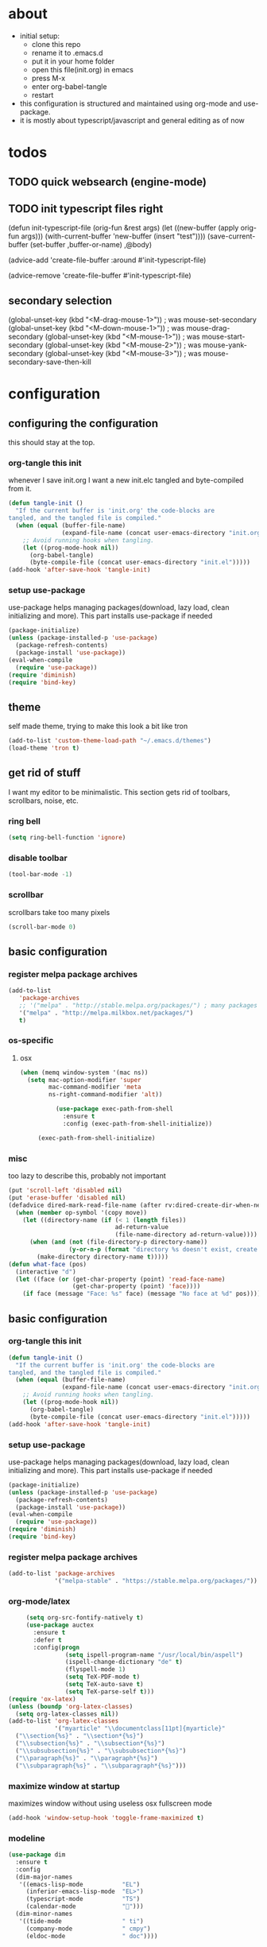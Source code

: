 * about
- initial setup:
  - clone this repo
  - rename it to .emacs.d
  - put it in your home folder
  - open this file(init.org) in emacs
  - press M-x
  - enter org-babel-tangle
  - restart
- this configuration is structured and maintained using org-mode and use-package.
- it is mostly about typescript/javascript and general editing as of now
* todos
** TODO quick websearch (engine-mode)
** TODO init typescript files right
(defun init-typescript-file (orig-fun &rest args)
  (let ((new-buffer (apply orig-fun args)))
    (with-current-buffer 'new-buffer (insert "test"))))
(save-current-buffer
     (set-buffer ,buffer-or-name)
     ,@body)

(advice-add 'create-file-buffer :around #'init-typescript-file)

(advice-remove 'create-file-buffer #'init-typescript-file)
** secondary selection
(global-unset-key (kbd "<M-drag-mouse-1>"))   ; was mouse-set-secondary
(global-unset-key (kbd "<M-down-mouse-1>"))   ; was mouse-drag-secondary
(global-unset-key (kbd "<M-mouse-1>"))	  ; was mouse-start-secondary
(global-unset-key (kbd "<M-mouse-2>"))	  ; was mouse-yank-secondary
(global-unset-key (kbd "<M-mouse-3>"))	  ; was mouse-secondary-save-then-kill
* configuration
** configuring the configuration
this should stay at the top.
*** org-tangle this init
whenever I save init.org I want a new init.elc tangled and byte-compiled from it.
  #+BEGIN_SRC emacs-lisp :tangle ~/.emacs.d/init.el
    (defun tangle-init ()
      "If the current buffer is 'init.org' the code-blocks are
    tangled, and the tangled file is compiled."
      (when (equal (buffer-file-name)
                   (expand-file-name (concat user-emacs-directory "init.org")))
        ;; Avoid running hooks when tangling.
        (let ((prog-mode-hook nil))
          (org-babel-tangle)
          (byte-compile-file (concat user-emacs-directory "init.el")))))
    (add-hook 'after-save-hook 'tangle-init)
  #+END_SRC
*** setup use-package
    use-package helps managing packages(download, lazy load, clean initializing and more).
    This part installs use-package if needed
    #+BEGIN_SRC emacs-lisp :tangle ~/.emacs.d/init.el
    (package-initialize)
    (unless (package-installed-p 'use-package)
      (package-refresh-contents)
      (package-install 'use-package))
    (eval-when-compile
      (require 'use-package))
    (require 'diminish)
    (require 'bind-key)
    #+END_SRC
** theme
self made theme, trying to make this look a bit like tron
   #+BEGIN_SRC emacs-lisp :tangle ~/.emacs.d/init.el
(add-to-list 'custom-theme-load-path "~/.emacs.d/themes")
(load-theme 'tron t)
   #+END_SRC
** get rid of stuff
   I want my editor to be minimalistic. This section gets rid of toolbars, scrollbars, noise, etc.
*** ring bell
   #+BEGIN_SRC emacs-lisp :tangle ~/.emacs.d/init.el
(setq ring-bell-function 'ignore)
   #+END_SRC
*** disable toolbar
       #+BEGIN_SRC emacs-lisp :tangle ~/.emacs.d/init.el
(tool-bar-mode -1)
   #+END_SRC
*** scrollbar
scrollbars take too many pixels
   #+BEGIN_SRC emacs-lisp :tangle ~/.emacs.d/init.el
(scroll-bar-mode 0)
   #+END_SRC
** basic configuration
*** register melpa package archives
    #+BEGIN_SRC emacs-lisp :tangle ~/.emacs.d/init.el
(add-to-list
   'package-archives
   ;; '("melpa" . "http://stable.melpa.org/packages/") ; many packages won't show if using stable
   '("melpa" . "http://melpa.milkbox.net/packages/")
   t)
    #+END_SRC
*** os-specific
**** osx
   #+BEGIN_SRC emacs-lisp :tangle ~/.emacs.d/init.el
(when (memq window-system '(mac ns))
  (setq mac-option-modifier 'super
        mac-command-modifier 'meta
        ns-right-command-modifier 'alt))

          (use-package exec-path-from-shell
            :ensure t
            :config (exec-path-from-shell-initialize))

     (exec-path-from-shell-initialize)
   #+END_SRC
*** misc
too lazy to describe this, probably not important
    #+BEGIN_SRC emacs-lisp :tangle ~/.emacs.d/init.el
      (put 'scroll-left 'disabled nil)
      (put 'erase-buffer 'disabled nil)
      (defadvice dired-mark-read-file-name (after rv:dired-create-dir-when-needed (prompt dir op-symbol arg files &optional default) activate)
        (when (member op-symbol '(copy move))
          (let ((directory-name (if (< 1 (length files))
                                    ad-return-value
                                    (file-name-directory ad-return-value))))
            (when (and (not (file-directory-p directory-name))
                       (y-or-n-p (format "directory %s doesn't exist, create it?" directory-name)))
              (make-directory directory-name t)))))
      (defun what-face (pos)
        (interactive "d")
        (let ((face (or (get-char-property (point) 'read-face-name)
                        (get-char-property (point) 'face))))
          (if face (message "Face: %s" face) (message "No face at %d" pos))))
    #+END_SRC
** basic configuration
*** org-tangle this init
  #+BEGIN_SRC emacs-lisp :tangle ~/.emacs.d/init.el
    (defun tangle-init ()
      "If the current buffer is 'init.org' the code-blocks are
    tangled, and the tangled file is compiled."
      (when (equal (buffer-file-name)
                   (expand-file-name (concat user-emacs-directory "init.org")))
        ;; Avoid running hooks when tangling.
        (let ((prog-mode-hook nil))
          (org-babel-tangle)
          (byte-compile-file (concat user-emacs-directory "init.el")))))
    (add-hook 'after-save-hook 'tangle-init)
  #+END_SRC
*** setup use-package
    use-package helps managing packages(download, lazy load, clean initializing and more).
    This part installs use-package if needed
    #+BEGIN_SRC emacs-lisp :tangle ~/.emacs.d/init.el
    (package-initialize)
    (unless (package-installed-p 'use-package)
      (package-refresh-contents)
      (package-install 'use-package))
    (eval-when-compile
      (require 'use-package))
    (require 'diminish)
    (require 'bind-key)
    #+END_SRC
*** register melpa package archives
    #+BEGIN_SRC emacs-lisp :tangle ~/.emacs.d/init.el
(add-to-list 'package-archives
             '("melpa-stable" . "https://stable.melpa.org/packages/"))
    #+END_SRC
*** org-mode/latex
   #+BEGIN_SRC emacs-lisp :tangle ~/.emacs.d/init.el
     (setq org-src-fontify-natively t)
     (use-package auctex
       :ensure t
       :defer t
       :config(progn
                (setq ispell-program-name "/usr/local/bin/aspell")
                (ispell-change-dictionary "de" t)
                (flyspell-mode 1)
                (setq TeX-PDF-mode t)
                (setq TeX-auto-save t)
                (setq TeX-parse-self t)))
(require 'ox-latex)
(unless (boundp 'org-latex-classes)
  (setq org-latex-classes nil))
(add-to-list 'org-latex-classes
             '("myarticle" "\\documentclass[11pt]{myarticle}"
  ("\\section{%s}" . "\\section*{%s}")
  ("\\subsection{%s}" . "\\subsection*{%s}")
  ("\\subsubsection{%s}" . "\\subsubsection*{%s}")
  ("\\paragraph{%s}" . "\\paragraph*{%s}")
  ("\\subparagraph{%s}" . "\\subparagraph*{%s}")))
   #+END_SRC
*** maximize window at startup
maximizes window without using useless osx fullscreen mode
   #+BEGIN_SRC emacs-lisp :tangle ~/.emacs.d/init.el
(add-hook 'window-setup-hook 'toggle-frame-maximized t)
   #+END_SRC
*** modeline
   #+BEGIN_SRC emacs-lisp :tangle ~/.emacs.d/init.el
     (use-package dim
       :ensure t
       :config
       (dim-major-names
        '((emacs-lisp-mode           "EL")
          (inferior-emacs-lisp-mode  "EL>")
          (typescript-mode           "TS")
          (calendar-mode             "📆")))
       (dim-minor-names
        '((tide-mode                 " ti")
          (company-mode              " cmpy")
          (eldoc-mode                " doc"))))
   #+END_SRC
*** scrollbar
   #+BEGIN_SRC emacs-lisp :tangle ~/.emacs.d/init.el
(use-package yascroll
  :ensure t
  :config (global-yascroll-bar-mode 1))
   #+END_SRC
*** shell configuration
   #+BEGIN_SRC emacs-lisp :tangle ~/.emacs.d/init.el
(setq explicit-shell-file-name "/bin/bash")
   #+END_SRC
*** indentation
   #+BEGIN_SRC emacs-lisp :tangle ~/.emacs.d/init.el
     (setq standard-indent 2
           tab-width 2)
     (setq-default indent-tabs-mode nil
                   tab-width 2)

     (use-package indent-guide
       :ensure t
       :config (indent-guide-global-mode 1))
   #+END_SRC
*** navigation
   #+BEGIN_SRC emacs-lisp :tangle ~/.emacs.d/init.el
     (use-package ace-jump-mode
       :ensure t
       :bind (("C-ü" . ace-jump-mode)
              ("<f9>" . ace-jump-mode)
              ("<f12>" . ace-jump-mode)
              ("<f8>" . ace-jump-char-mode)))
     (use-package ace-window
       :ensure t
       :bind (("M-ü" . ace-window)
              ("A-ü" . ace-window)))
     (use-package helm
       :ensure t)

     (use-package helm-ag
       :ensure t
       :bind (("M-ö" . helm-ag)))
     (use-package ido
       :ensure t
       :config (ido-mode 1))

     (use-package ido-vertical-mode
       :ensure t
       :config
       (setq ido-vertical-define-keys 'C-n-and-C-p-only)
       (ido-vertical-mode 1))

     (use-package smex
       :ensure t
       :config (global-set-key (kbd "M-x") 'smex))

   #+END_SRC

*** whitespace
   #+BEGIN_SRC emacs-lisp :tangle ~/.emacs.d/init.el
(add-hook 'before-save-hook 'delete-trailing-whitespace)
   #+END_SRC
*** backup
   #+BEGIN_SRC emacs-lisp :tangle ~/.emacs.d/init.el
     (setq backup-directory-alist `(("." . "~/.saves"))
           backup-by-copying t)
   #+END_SRC
*** epub
   #+BEGIN_SRC emacs-lisp :tangle ~/.emacs.d/init.el
     (use-package nov
       :ensure t
     )
   #+END_SRC
*** emacs documentation
    #+BEGIN_SRC emacs-lisp :tangle ~/.emacs.d/init.el
(use-package which-key
  :ensure t
  :config
    (which-key-mode))
   #+END_SRC
** programming
*** elisp
   #+BEGIN_SRC emacs-lisp :tangle ~/.emacs.d/init.el
     (defconst lisp--prettify-symbols-alist
       '(("lambda"  . ?λ)))

          (add-hook 'emacs-lisp-mode-hook
                    '(lambda () (progn
                                  (prettify-symbols-mode t)
                                  (show-paren-mode t)
                                  (electric-pair-mode t))))

          (use-package rainbow-delimiters
            :ensure t
            :init
              (add-hook 'emacs-lisp-mode-hook 'rainbow-delimiters-mode))
   #+END_SRC
*** web(html, css)
   #+BEGIN_SRC emacs-lisp :tangle ~/.emacs.d/init.el
     (use-package web-mode
       :ensure t
       :mode ("\\.html\\'"  "\\.css\\'" "\\.tsx\\'" "\\.jsx\\'")
       :interpreter "web"
       :config
       (setq web-mode-enable-auto-quoting nil
             web-mode-enable-current-element-highlight t
             web-mode-markup-indent-offset 2))

     (use-package emmet-mode
       :ensure t
       :commands (emmet-mode)
       :init
         (add-hook 'web-mode-hook #'emmet-mode)
       :config (when (and (stringp buffer-file-name)
                      (string-match "\\.css\\'" buffer-file-name))
                 (setq emmet-use-css-transform t)))


   #+END_SRC
*** python
   #+BEGIN_SRC emacs-lisp :tangle ~/.emacs.d/init.el
     (use-package company-jedi
       :ensure t
       :config
       (defun my/python-mode-hook ()
         (add-to-list 'company-backends 'company-jedi))

       (add-hook 'python-mode-hook 'my/python-mode-hook))

   #+END_SRC
*** javascript
   #+BEGIN_SRC emacs-lisp :tangle ~/.emacs.d/init.el
     (use-package js2-mode
       :ensure t
       :defer 1
       :mode "\\.js$"
       :config
         (add-hook 'js2-mode-hook 'prettify-symbols-mode)
         (add-hook 'js2-mode-hook
                   (lambda ()
                     'prettify-symbols-mode
                     (push '("<=" . ?≤) prettify-symbols-alist)
                     (push '(">=" . ?≥) prettify-symbols-alist)
                     (push '("=>" . ?⟹) prettify-symbols-alist)
                     (push '("!==" . ?≠) prettify-symbols-alist)))
         (font-lock-add-keywords 'js2-mode
                                 '(("require" . font-lock-keyword-face)))
         (setq
          js-indent-level 2
          js2-basic-offset 2
          js2-bounce-indent-p t
          js2-strict-missing-semi-warning nil
          js2-concat-multiline-strings nil
          js2-include-node-externs t
          js2-skip-preprocessor-directives t
          js2-strict-inconsistent-return-warning nil))

     (use-package indium
       :ensure t)

   #+END_SRC
*** typescript
   #+BEGIN_SRC emacs-lisp :tangle ~/.emacs.d/init.el
(defun is-current-line-end-of-function ()
    "returns nil if current line is end of a function expression"
    (string-match-p ")\\(: [^ ]*\\)?\\ \\(=> \\)?{" (thing-at-point 'line t)))

     (use-package tide
       :ensure t
       :defer 1
       :bind (("C-c <up>" . tide-jump-to-definition))
       :config
       (progn
         (add-hook 'typescript-mode-hook #'setup-tide-mode)
         (add-hook 'js2-mode-hook #'setup-tide-mode)
         (flycheck-add-next-checker 'typescript-tide '(t . typescript-tslint) 'append)
         (setq tide-format-options '(
                                 :insertSpaceAfterFunctionKeywordForAnonymousFunctions t
                                 :placeOpenBraceOnNewLineForFunctions nil))))

     (use-package typescript-mode
       :ensure t
       :mode "\\.ts$"
       :config
       (setq typescript-indent-level 2)
       (add-hook 'typescript-mode-hook 'prettify-symbols-mode)
       (add-hook 'typescript-mode-hook
                 (lambda ()
                   'prettify-symbols-mode
                   (push '("<=" . ?≤) prettify-symbols-alist)
                   (push '(">=" . ?≥) prettify-symbols-alist)
                   (push '("=>" . ?⟹) prettify-symbols-alist)
                   (push '("!==" . ?≠) prettify-symbols-alist)))
       (defun typescript--proper-indentation (parse-status)
         "Overwriting original function in order to fix multiparam/newline indentation"
         (save-excursion
           (back-to-indentation)
           (cond ((nth 4 parse-status)
                  (typescript--get-c-offset 'c (nth 8 parse-status)))
                 ((nth 8 parse-status) 0) ; inside string
                 ((typescript--ctrl-statement-indentation))
                 ((eq (char-after) ?#) 0)
                 ((save-excursion (typescript--beginning-of-macro)) 4)
                 ((nth 1 parse-status)
                  (let ((same-indent-p (looking-at
                                        "[]})]\\|\\_<case\\_>\\|\\_<default\\_>"))
                        (continued-expr-p (typescript--continued-expression-p)))
                    (goto-char (nth 1 parse-status))
                    (if (looking-at "[({[]\\s-*\\(/[/*]\\|$\\)")
                        (progn
                          (skip-syntax-backward " ")
                          (when (eq (char-before) ?\)) (backward-list))


                          (if (is-current-line-end-of-function)
                              (unless (string-match-p "[(]" (thing-at-point 'line t))
                              (condition-case nil
                                  (re-search-backward "[(]")
                                (error nil))))

                          (back-to-indentation)
                          (cond (same-indent-p
                                 (current-column))
                                (continued-expr-p
                                 (+ (current-column) (* 2 typescript-indent-level)
                                    typescript-expr-indent-offset))
                                (t
                                 (+ (current-column) typescript-indent-level))))
                      (unless same-indent-p
                        (forward-char)
                        (skip-chars-forward " \t"))
                      (current-column))))
                 ((typescript--continued-expression-p)
                  (+ typescript-indent-level typescript-expr-indent-offset))
                 (t 0)))))
     (defun setup-tide-mode()
       (interactive)
       (tide-setup)
         ;; (flycheck-mode +1)
         ;; (setq flycheck-check-syntax-automatically '(save mode-enabled))
         (eldoc-mode +1)
         (tide-hl-identifier-mode +1)
         (company-mode +1))
     (defun next-import ()
       (condition-case nil
           (progn
             (re-search-forward "^import.*from.*$")
             (move-beginning-of-line 1))
         (error
          (goto-char (point-max)))))

     (defun import-start-key ()
       (search-forward "'" nil nil)
       ;; find  a better way to return nil
       (quote nil))

     (defun import-sort ()
         "Typescript/ES6 import sort"
         (interactive)
         (save-excursion
           (goto-char (point-min))
           (next-import)
               (sort-subr nil 'next-import 'end-of-line 'import-start-key 'import-start-key)))
   #+END_SRC





   #+BEGIN_SRC emacs-lisp :tangle ~/.emacs.d/init.el

   #+END_SRC

